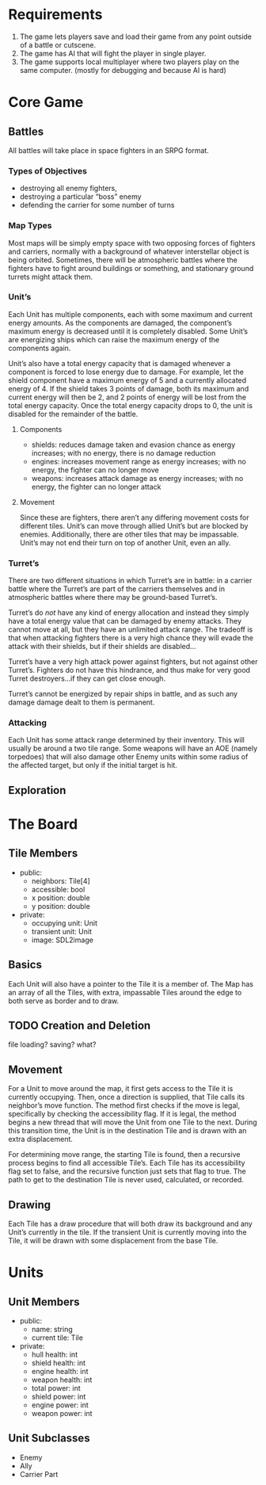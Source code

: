 * Requirements
1. The game lets players save and load their game from any point outside of a
   battle or cutscene.
2. The game has AI that will fight the player in single player.
3. The game supports local multiplayer where two players play on the same
   computer. (mostly for debugging and because AI is hard)
* Core Game
** Battles
All battles will take place in space fighters in an SRPG format.
*** Types of Objectives
- destroying all enemy fighters,
- destroying a particular “boss” enemy
- defending the carrier for some number of turns
*** Map Types
Most maps will be simply empty space with two opposing forces of fighters and
carriers, normally with a background of whatever interstellar object is being
orbited. Sometimes, there will be atmospheric battles where the fighters have to
fight around buildings or something, and stationary ground turrets might attack
them.
*** Unit’s
Each Unit has multiple components, each with some maximum and current energy
amounts. As the components are damaged, the component’s maximum energy is
decreased until it is completely disabled. Some Unit’s are energizing ships
which can raise the maximum energy of the components again.

Unit’s also have a total energy capacity that is damaged whenever a component is
forced to lose energy due to damage. For example, let the shield component have
a maximum energy of 5 and a currently allocated energy of 4. If the shield takes
3 points of damage, both its maximum and current energy will then be 2, and 2
points of energy will be lost from the total energy capacity. Once the total
energy capacity drops to 0, the unit is disabled for the remainder of the
battle.
**** Components
- shields: reduces damage taken and evasion chance as energy increases; with no
  energy, there is no damage reduction
- engines: increases movement range as energy increases; with no energy, the
  fighter can no longer move
- weapons: increases attack damage as energy increases; with no energy, the
  fighter can no longer attack
**** Movement
Since these are fighters, there aren’t any differing movement costs for
different tiles. Unit’s can move through allied Unit’s but are blocked by
enemies. Additionally, there are other tiles that may be impassable. Unit’s may 
not end their turn on top of another Unit, even an ally.
*** Turret’s
There are two different situations in which Turret’s are in battle: in a carrier
battle where the Turret’s are part of the carriers themselves and in atmospheric
battles where there may be ground-based Turret’s.

Turret’s do /not/ have any kind of energy allocation and instead they simply 
have a total energy value that can be damaged by enemy attacks. They cannot move
at all, but they have an unlimited attack range. The tradeoff is that when 
attacking fighters there is a very high chance they will evade the attack with
their shields, but if their shields are disabled…

Turret’s have a very high attack power against fighters, but not against other
Turret’s. Fighters do not have this hindrance, and thus make for very good
Turret destroyers…if they can get close enough.

Turret’s cannot be energized by repair ships in battle, and as such any damage 
damage dealt to them is permanent.
*** Attacking
Each Unit has some attack range determined by their inventory. This will usually
be around a two tile range. Some weapons will have an AOE (namely torpedoes)
that will also damage other Enemy units within some radius of the affected 
target, but only if the initial target is hit.
** Exploration
* The Board
** Tile Members
- public:
  + neighbors: Tile[4]
  + accessible: bool
  + x position: double
  + y position: double
- private:
  + occupying unit: Unit
  + transient unit: Unit
  + image: SDL2image
** Basics
Each Unit will also have a pointer to the Tile it is a member of. The Map has an
array of all the Tiles, with extra, impassable Tiles around the edge to both
serve as border and to draw.
** TODO Creation and Deletion
file loading? saving? what?
** Movement
For a Unit to move around the map, it first gets access to the Tile it is
currently occupying. Then, once a direction is supplied, that Tile calls its
neighbor’s move function. The method first checks if the move is legal,
specifically by checking the accessibility flag. If it is legal, the method
begins a new thread that will move the Unit from one Tile to the next. During
this transition time, the Unit is in the destination Tile and is drawn with an
extra displacement.

For determining move range, the starting Tile is found, then a recursive process
begins to find all accessible Tile’s. Each Tile has its accessibility flag set
to false, and the recursive function just sets that flag to true. The path to
get to the destination Tile is never used, calculated, or recorded.
** Drawing
Each Tile has a draw procedure that will both draw its background and any Unit’s
currently in the tile. If the transient Unit is currently moving into the Tile,
it will be drawn with some displacement from the base Tile.
* Units
** Unit Members
- public:
  + name: string
  + current tile: Tile
- private:
  + hull health: int
  + shield health: int
  + engine health: int
  + weapon health: int
  + total power: int
  + shield power: int
  + engine power: int
  + weapon power: int
** Unit Subclasses
- Enemy
- Ally
- Carrier Part
